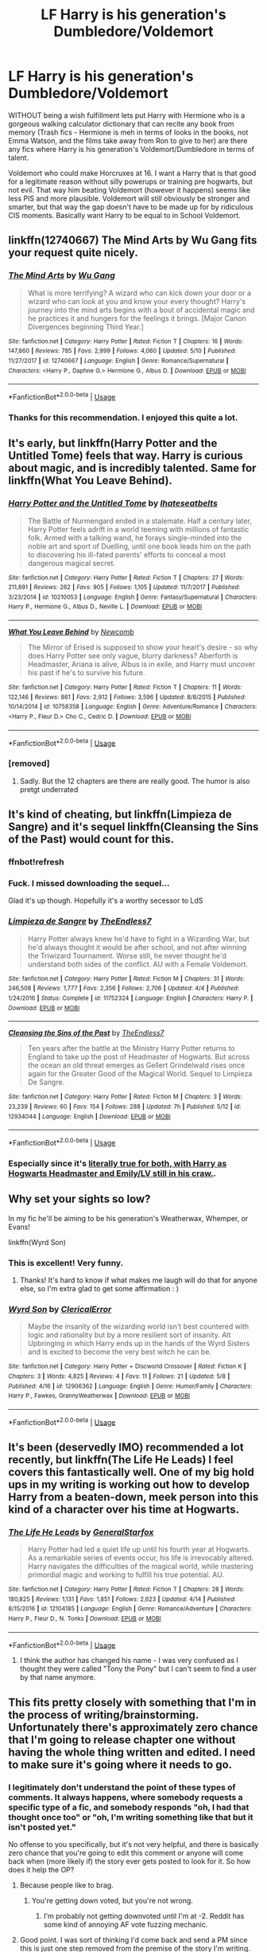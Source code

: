 #+TITLE: LF Harry is his generation's Dumbledore/Voldemort

* LF Harry is his generation's Dumbledore/Voldemort
:PROPERTIES:
:Author: LittenInAScarf
:Score: 59
:DateUnix: 1526666171.0
:DateShort: 2018-May-18
:FlairText: Request
:END:
WITHOUT being a wish fulfillment lets put Harry with Hermione who is a gorgeous walking calculator dictionary that can recite any book from memory (Trash fics - Hermione is meh in terms of looks in the books, not Emma Watson, and the films take away from Ron to give to her) are there any fics where Harry is his generation's Voldemort/Dumbledore in terms of talent.

Voldemort who could make Horcruxes at 16. I want a Harry that is that good for a legitimate reason without silly powerups or training pre hogwarts, but not evil. That way him beating Voldemort (however it happens) seems like less PIS and more plausible. Voldemort will still obviously be stronger and smarter, but that way the gap doesn't have to be made up for by ridiculous CIS moments. Basically want Harry to be equal to in School Voldemort.


** linkffn(12740667) The Mind Arts by Wu Gang fits your request quite nicely.
:PROPERTIES:
:Author: Nolitimeremessorem24
:Score: 42
:DateUnix: 1526666681.0
:DateShort: 2018-May-18
:END:

*** [[https://www.fanfiction.net/s/12740667/1/][*/The Mind Arts/*]] by [[https://www.fanfiction.net/u/7769074/Wu-Gang][/Wu Gang/]]

#+begin_quote
  What is more terrifying? A wizard who can kick down your door or a wizard who can look at you and know your every thought? Harry's journey into the mind arts begins with a bout of accidental magic and he practices it and hungers for the feelings it brings. [Major Canon Divergences beginning Third Year.]
#+end_quote

^{/Site/:} ^{fanfiction.net} ^{*|*} ^{/Category/:} ^{Harry} ^{Potter} ^{*|*} ^{/Rated/:} ^{Fiction} ^{T} ^{*|*} ^{/Chapters/:} ^{16} ^{*|*} ^{/Words/:} ^{147,860} ^{*|*} ^{/Reviews/:} ^{785} ^{*|*} ^{/Favs/:} ^{2,999} ^{*|*} ^{/Follows/:} ^{4,060} ^{*|*} ^{/Updated/:} ^{5/10} ^{*|*} ^{/Published/:} ^{11/27/2017} ^{*|*} ^{/id/:} ^{12740667} ^{*|*} ^{/Language/:} ^{English} ^{*|*} ^{/Genre/:} ^{Romance/Supernatural} ^{*|*} ^{/Characters/:} ^{<Harry} ^{P.,} ^{Daphne} ^{G.>} ^{Hermione} ^{G.,} ^{Albus} ^{D.} ^{*|*} ^{/Download/:} ^{[[http://www.ff2ebook.com/old/ffn-bot/index.php?id=12740667&source=ff&filetype=epub][EPUB]]} ^{or} ^{[[http://www.ff2ebook.com/old/ffn-bot/index.php?id=12740667&source=ff&filetype=mobi][MOBI]]}

--------------

*FanfictionBot*^{2.0.0-beta} | [[https://github.com/tusing/reddit-ffn-bot/wiki/Usage][Usage]]
:PROPERTIES:
:Author: FanfictionBot
:Score: 8
:DateUnix: 1526666686.0
:DateShort: 2018-May-18
:END:


*** Thanks for this recommendation. I enjoyed this quite a lot.
:PROPERTIES:
:Author: mtn_climber
:Score: 1
:DateUnix: 1526783624.0
:DateShort: 2018-May-20
:END:


** It's early, but linkffn(Harry Potter and the Untitled Tome) feels that way. Harry is curious about magic, and is incredibly talented. Same for linkffn(What You Leave Behind).
:PROPERTIES:
:Author: patil-triplet
:Score: 19
:DateUnix: 1526667736.0
:DateShort: 2018-May-18
:END:

*** [[https://www.fanfiction.net/s/10210053/1/][*/Harry Potter and the Untitled Tome/*]] by [[https://www.fanfiction.net/u/5608530/Ihateseatbelts][/Ihateseatbelts/]]

#+begin_quote
  The Battle of Nurmengard ended in a stalemate. Half a century later, Harry Potter feels adrift in a world teeming with millions of fantastic folk. Armed with a talking wand, he forays single-minded into the noble art and sport of Duelling, until one book leads him on the path to discovering his ill-fated parents' efforts to conceal a most dangerous magical secret.
#+end_quote

^{/Site/:} ^{fanfiction.net} ^{*|*} ^{/Category/:} ^{Harry} ^{Potter} ^{*|*} ^{/Rated/:} ^{Fiction} ^{T} ^{*|*} ^{/Chapters/:} ^{27} ^{*|*} ^{/Words/:} ^{211,891} ^{*|*} ^{/Reviews/:} ^{262} ^{*|*} ^{/Favs/:} ^{905} ^{*|*} ^{/Follows/:} ^{1,105} ^{*|*} ^{/Updated/:} ^{11/7/2017} ^{*|*} ^{/Published/:} ^{3/23/2014} ^{*|*} ^{/id/:} ^{10210053} ^{*|*} ^{/Language/:} ^{English} ^{*|*} ^{/Genre/:} ^{Fantasy/Supernatural} ^{*|*} ^{/Characters/:} ^{Harry} ^{P.,} ^{Hermione} ^{G.,} ^{Albus} ^{D.,} ^{Neville} ^{L.} ^{*|*} ^{/Download/:} ^{[[http://www.ff2ebook.com/old/ffn-bot/index.php?id=10210053&source=ff&filetype=epub][EPUB]]} ^{or} ^{[[http://www.ff2ebook.com/old/ffn-bot/index.php?id=10210053&source=ff&filetype=mobi][MOBI]]}

--------------

[[https://www.fanfiction.net/s/10758358/1/][*/What You Leave Behind/*]] by [[https://www.fanfiction.net/u/4727972/Newcomb][/Newcomb/]]

#+begin_quote
  The Mirror of Erised is supposed to show your heart's desire - so why does Harry Potter see only vague, blurry darkness? Aberforth is Headmaster, Ariana is alive, Albus is in exile, and Harry must uncover his past if he's to survive his future.
#+end_quote

^{/Site/:} ^{fanfiction.net} ^{*|*} ^{/Category/:} ^{Harry} ^{Potter} ^{*|*} ^{/Rated/:} ^{Fiction} ^{T} ^{*|*} ^{/Chapters/:} ^{11} ^{*|*} ^{/Words/:} ^{122,146} ^{*|*} ^{/Reviews/:} ^{861} ^{*|*} ^{/Favs/:} ^{2,912} ^{*|*} ^{/Follows/:} ^{3,596} ^{*|*} ^{/Updated/:} ^{8/8/2015} ^{*|*} ^{/Published/:} ^{10/14/2014} ^{*|*} ^{/id/:} ^{10758358} ^{*|*} ^{/Language/:} ^{English} ^{*|*} ^{/Genre/:} ^{Adventure/Romance} ^{*|*} ^{/Characters/:} ^{<Harry} ^{P.,} ^{Fleur} ^{D.>} ^{Cho} ^{C.,} ^{Cedric} ^{D.} ^{*|*} ^{/Download/:} ^{[[http://www.ff2ebook.com/old/ffn-bot/index.php?id=10758358&source=ff&filetype=epub][EPUB]]} ^{or} ^{[[http://www.ff2ebook.com/old/ffn-bot/index.php?id=10758358&source=ff&filetype=mobi][MOBI]]}

--------------

*FanfictionBot*^{2.0.0-beta} | [[https://github.com/tusing/reddit-ffn-bot/wiki/Usage][Usage]]
:PROPERTIES:
:Author: FanfictionBot
:Score: 5
:DateUnix: 1526667753.0
:DateShort: 2018-May-18
:END:


*** [removed]
:PROPERTIES:
:Score: 2
:DateUnix: 1526768996.0
:DateShort: 2018-May-20
:END:

**** Sadly. But the 12 chapters are there are really good. The humor is also pretgt underrated
:PROPERTIES:
:Author: patil-triplet
:Score: 4
:DateUnix: 1526770527.0
:DateShort: 2018-May-20
:END:


** It's kind of cheating, but linkffn(Limpieza de Sangre) and it's sequel linkffn(Cleansing the Sins of the Past) would count for this.
:PROPERTIES:
:Author: lightningowl15
:Score: 10
:DateUnix: 1526694258.0
:DateShort: 2018-May-19
:END:

*** ffnbot!refresh
:PROPERTIES:
:Author: lightningowl15
:Score: 2
:DateUnix: 1526695993.0
:DateShort: 2018-May-19
:END:


*** Fuck. I missed downloading the sequel...

Glad it's up though. Hopefully it's a worthy secessor to LdS
:PROPERTIES:
:Score: 2
:DateUnix: 1526696470.0
:DateShort: 2018-May-19
:END:


*** [[https://www.fanfiction.net/s/11752324/1/][*/Limpieza de Sangre/*]] by [[https://www.fanfiction.net/u/2638737/TheEndless7][/TheEndless7/]]

#+begin_quote
  Harry Potter always knew he'd have to fight in a Wizarding War, but he'd always thought it would be after school, and not after winning the Triwizard Tournament. Worse still, he never thought he'd understand both sides of the conflict. AU with a Female Voldemort.
#+end_quote

^{/Site/:} ^{fanfiction.net} ^{*|*} ^{/Category/:} ^{Harry} ^{Potter} ^{*|*} ^{/Rated/:} ^{Fiction} ^{M} ^{*|*} ^{/Chapters/:} ^{31} ^{*|*} ^{/Words/:} ^{246,508} ^{*|*} ^{/Reviews/:} ^{1,777} ^{*|*} ^{/Favs/:} ^{2,356} ^{*|*} ^{/Follows/:} ^{2,706} ^{*|*} ^{/Updated/:} ^{4/4} ^{*|*} ^{/Published/:} ^{1/24/2016} ^{*|*} ^{/Status/:} ^{Complete} ^{*|*} ^{/id/:} ^{11752324} ^{*|*} ^{/Language/:} ^{English} ^{*|*} ^{/Characters/:} ^{Harry} ^{P.} ^{*|*} ^{/Download/:} ^{[[http://www.ff2ebook.com/old/ffn-bot/index.php?id=11752324&source=ff&filetype=epub][EPUB]]} ^{or} ^{[[http://www.ff2ebook.com/old/ffn-bot/index.php?id=11752324&source=ff&filetype=mobi][MOBI]]}

--------------

[[https://www.fanfiction.net/s/12934044/1/][*/Cleansing the Sins of the Past/*]] by [[https://www.fanfiction.net/u/2638737/TheEndless7][/TheEndless7/]]

#+begin_quote
  Ten years after the battle at the Ministry Harry Potter returns to England to take up the post of Headmaster of Hogwarts. But across the ocean an old threat emerges as Gellert Grindelwald rises once again for the Greater Good of the Magical World. Sequel to Limpieza De Sangre.
#+end_quote

^{/Site/:} ^{fanfiction.net} ^{*|*} ^{/Category/:} ^{Harry} ^{Potter} ^{*|*} ^{/Rated/:} ^{Fiction} ^{M} ^{*|*} ^{/Chapters/:} ^{3} ^{*|*} ^{/Words/:} ^{23,239} ^{*|*} ^{/Reviews/:} ^{60} ^{*|*} ^{/Favs/:} ^{154} ^{*|*} ^{/Follows/:} ^{288} ^{*|*} ^{/Updated/:} ^{7h} ^{*|*} ^{/Published/:} ^{5/12} ^{*|*} ^{/id/:} ^{12934044} ^{*|*} ^{/Language/:} ^{English} ^{*|*} ^{/Download/:} ^{[[http://www.ff2ebook.com/old/ffn-bot/index.php?id=12934044&source=ff&filetype=epub][EPUB]]} ^{or} ^{[[http://www.ff2ebook.com/old/ffn-bot/index.php?id=12934044&source=ff&filetype=mobi][MOBI]]}

--------------

*FanfictionBot*^{2.0.0-beta} | [[https://github.com/tusing/reddit-ffn-bot/wiki/Usage][Usage]]
:PROPERTIES:
:Author: FanfictionBot
:Score: 1
:DateUnix: 1526696016.0
:DateShort: 2018-May-19
:END:


*** Especially since it's [[/spoiler][literally true for both, with Harry as Hogwarts Headmaster and Emily/LV still in his craw.]].
:PROPERTIES:
:Author: __Pers
:Score: 1
:DateUnix: 1526731139.0
:DateShort: 2018-May-19
:END:


** Why set your sights so low?

In my fic he'll be aiming to be his generation's Weatherwax, Whemper, or Evans!

linkffn(Wyrd Son)
:PROPERTIES:
:Author: apothecaragorn19
:Score: 4
:DateUnix: 1526686663.0
:DateShort: 2018-May-19
:END:

*** This is excellent! Very funny.
:PROPERTIES:
:Author: Kjartan_Aurland
:Score: 3
:DateUnix: 1526708188.0
:DateShort: 2018-May-19
:END:

**** Thanks! It's hard to know if what makes me laugh will do that for anyone else, so I'm extra glad to get some affirmation : )
:PROPERTIES:
:Author: apothecaragorn19
:Score: 1
:DateUnix: 1526734970.0
:DateShort: 2018-May-19
:END:


*** [[https://www.fanfiction.net/s/12906362/1/][*/Wyrd Son/*]] by [[https://www.fanfiction.net/u/7057564/ClericalError][/ClericalError/]]

#+begin_quote
  Maybe the insanity of the wizarding world isn't best countered with logic and rationality but by a more resilient sort of insanity. Alt Upbringing in which Harry ends up in the hands of the Wyrd Sisters and is excited to become the very best witch he can be.
#+end_quote

^{/Site/:} ^{fanfiction.net} ^{*|*} ^{/Category/:} ^{Harry} ^{Potter} ^{+} ^{Discworld} ^{Crossover} ^{*|*} ^{/Rated/:} ^{Fiction} ^{K} ^{*|*} ^{/Chapters/:} ^{3} ^{*|*} ^{/Words/:} ^{4,825} ^{*|*} ^{/Reviews/:} ^{4} ^{*|*} ^{/Favs/:} ^{11} ^{*|*} ^{/Follows/:} ^{21} ^{*|*} ^{/Updated/:} ^{5/8} ^{*|*} ^{/Published/:} ^{4/16} ^{*|*} ^{/id/:} ^{12906362} ^{*|*} ^{/Language/:} ^{English} ^{*|*} ^{/Genre/:} ^{Humor/Family} ^{*|*} ^{/Characters/:} ^{Harry} ^{P.,} ^{Fawkes,} ^{GrannyWeatherwax} ^{*|*} ^{/Download/:} ^{[[http://www.ff2ebook.com/old/ffn-bot/index.php?id=12906362&source=ff&filetype=epub][EPUB]]} ^{or} ^{[[http://www.ff2ebook.com/old/ffn-bot/index.php?id=12906362&source=ff&filetype=mobi][MOBI]]}

--------------

*FanfictionBot*^{2.0.0-beta} | [[https://github.com/tusing/reddit-ffn-bot/wiki/Usage][Usage]]
:PROPERTIES:
:Author: FanfictionBot
:Score: 1
:DateUnix: 1526686690.0
:DateShort: 2018-May-19
:END:


** It's been (deservedly IMO) recommended a lot recently, but linkffn(The Life He Leads) I feel covers this fantastically well. One of my big hold ups in my writing is working out how to develop Harry from a beaten-down, meek person into this kind of a character over his time at Hogwarts.
:PROPERTIES:
:Author: SteamAngel
:Score: 4
:DateUnix: 1526724461.0
:DateShort: 2018-May-19
:END:

*** [[https://www.fanfiction.net/s/12104185/1/][*/The Life He Leads/*]] by [[https://www.fanfiction.net/u/6194118/GeneralStarfox][/GeneralStarfox/]]

#+begin_quote
  Harry Potter had led a quiet life up until his fourth year at Hogwarts. As a remarkable series of events occur, his life is irrevocably altered. Harry navigates the difficulties of the magical world, while mastering primordial magic and working to fulfill his true potential. AU.
#+end_quote

^{/Site/:} ^{fanfiction.net} ^{*|*} ^{/Category/:} ^{Harry} ^{Potter} ^{*|*} ^{/Rated/:} ^{Fiction} ^{T} ^{*|*} ^{/Chapters/:} ^{28} ^{*|*} ^{/Words/:} ^{180,825} ^{*|*} ^{/Reviews/:} ^{1,131} ^{*|*} ^{/Favs/:} ^{1,851} ^{*|*} ^{/Follows/:} ^{2,623} ^{*|*} ^{/Updated/:} ^{4/14} ^{*|*} ^{/Published/:} ^{8/15/2016} ^{*|*} ^{/id/:} ^{12104185} ^{*|*} ^{/Language/:} ^{English} ^{*|*} ^{/Genre/:} ^{Romance/Adventure} ^{*|*} ^{/Characters/:} ^{Harry} ^{P.,} ^{Fleur} ^{D.,} ^{N.} ^{Tonks} ^{*|*} ^{/Download/:} ^{[[http://www.ff2ebook.com/old/ffn-bot/index.php?id=12104185&source=ff&filetype=epub][EPUB]]} ^{or} ^{[[http://www.ff2ebook.com/old/ffn-bot/index.php?id=12104185&source=ff&filetype=mobi][MOBI]]}

--------------

*FanfictionBot*^{2.0.0-beta} | [[https://github.com/tusing/reddit-ffn-bot/wiki/Usage][Usage]]
:PROPERTIES:
:Author: FanfictionBot
:Score: 1
:DateUnix: 1526724492.0
:DateShort: 2018-May-19
:END:

**** I think the author has changed his name - I was very confused as I thought they were called "Tony the Pony" but I can't seem to find a user by that name anymore.
:PROPERTIES:
:Author: SteamAngel
:Score: 2
:DateUnix: 1526724668.0
:DateShort: 2018-May-19
:END:


** This fits pretty closely with something that I'm in the process of writing/brainstorming. Unfortunately there's approximately zero chance that I'm going to release chapter one without having the whole thing written and edited. I need to make sure it's going where it needs to go.
:PROPERTIES:
:Author: TaoTeChong
:Score: -2
:DateUnix: 1526671928.0
:DateShort: 2018-May-19
:END:

*** I legitimately don't understand the point of these types of comments. It always happens, where somebody requests a specific type of a fic, and somebody responds "oh, I had that thought once too" or "oh, I'm writing something like that but it isn't posted yet."

No offense to you specifically, but it's not very helpful, and there is basically zero chance that you're going to edit this comment or anyone will come back when (more likely if) the story ever gets posted to look for it. So how does it help the OP?
:PROPERTIES:
:Author: metaridley18
:Score: 31
:DateUnix: 1526678598.0
:DateShort: 2018-May-19
:END:

**** Because people like to brag.
:PROPERTIES:
:Author: Averant
:Score: 24
:DateUnix: 1526681245.0
:DateShort: 2018-May-19
:END:

***** You're getting down voted, but you're not wrong.
:PROPERTIES:
:Author: TaoTeChong
:Score: 2
:DateUnix: 1526683438.0
:DateShort: 2018-May-19
:END:

****** I'm probably not getting downvoted until I'm at -2. Reddit has some kind of annoying AF vote fuzzing mechanic.
:PROPERTIES:
:Author: Averant
:Score: 8
:DateUnix: 1526683842.0
:DateShort: 2018-May-19
:END:


**** Good point. I was sort of thinking I'd come back and send a PM since this is just one step removed from the premise of the story I'm writing.

But whether that intention is borne out it's probably more of a stimulus response thing. I have this particular thing on my mind because I'm spending time on it, someone mentions that thing. What a coincidence, blah blah blah.

The internet is a place where imperfect humans with varying degrees of self-absorption talk about the stuff they care about. Not a robotic utilitarian vending machine where you put in a dollar and get exactly what you want. Unfortunately sometimes you get what you want and also some irrelevant bullshit because people like me type without thinking.
:PROPERTIES:
:Author: TaoTeChong
:Score: 3
:DateUnix: 1526679572.0
:DateShort: 2018-May-19
:END:

***** [deleted]
:PROPERTIES:
:Score: 2
:DateUnix: 1526680272.0
:DateShort: 2018-May-19
:END:

****** Sure. I haven't published anything, so I don't think I get a fancy url with my username in it, but here's a link that seems to work.

[[https://m.fanfiction.net/u/3065561/]]
:PROPERTIES:
:Author: TaoTeChong
:Score: 1
:DateUnix: 1526681365.0
:DateShort: 2018-May-19
:END:
